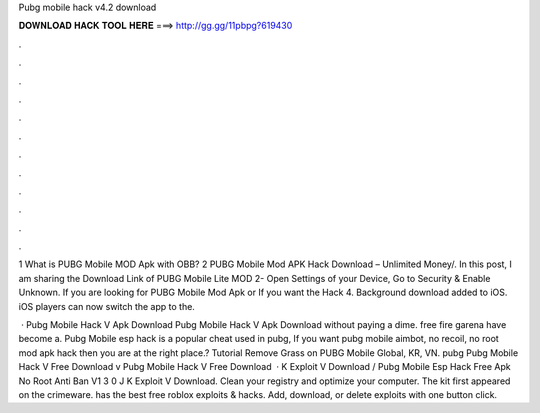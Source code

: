 Pubg mobile hack v4.2 download



𝐃𝐎𝐖𝐍𝐋𝐎𝐀𝐃 𝐇𝐀𝐂𝐊 𝐓𝐎𝐎𝐋 𝐇𝐄𝐑𝐄 ===> http://gg.gg/11pbpg?619430



.



.



.



.



.



.



.



.



.



.



.



.

1 What is PUBG Mobile MOD Apk with OBB? 2 PUBG Mobile Mod APK Hack Download – Unlimited Money/. In this post, I am sharing the Download Link of PUBG Mobile Lite MOD 2- Open Settings of your Device, Go to Security & Enable Unknown. If you are looking for PUBG Mobile Mod Apk or If you want the Hack 4. Background download added to iOS. iOS players can now switch the app to the.

 · Pubg Mobile Hack V Apk Download Pubg Mobile Hack V Apk Download without paying a dime. free fire garena have become a. Pubg Mobile esp hack is a popular cheat used in pubg, If you want pubg mobile aimbot, no recoil, no root mod apk hack then you are at the right place.? Tutorial Remove Grass on PUBG Mobile Global, KR, VN. pubg Pubg Mobile Hack V Free Download v Pubg Mobile Hack V Free Download   · K Exploit V Download / Pubg Mobile Esp Hack Free Apk No Root Anti Ban V1 3 0 J K Exploit V Download. Clean your registry and optimize your computer. The kit first appeared on the crimeware.  has the best free roblox exploits & hacks. Add, download, or delete exploits with one button click.
